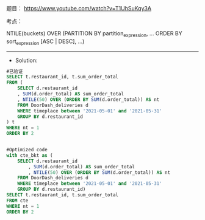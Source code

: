题目：
https://www.youtube.com/watch?v=T1UhSuKqy3A

考点： 

NTILE(buckets) OVER (PARTITION BY partition_expression, ... ORDER BY sort_expression [ASC | DESC], ...)


---------------------------------------------------------------------
- Solution:
#+BEGIN_SRC sql
#已验证
SELECT t.restaurant_id, t.sum_order_total
FROM (
    SELECT d.restaurant_id
    , SUM(d.order_total) AS sum_order_total
    , NTILE(50) OVER (ORDER BY SUM(d.order_total)) AS nt
    FROM DoorDash_deliveries d
    WHERE timeplace between '2021-05-01' and '2021-05-31'
    GROUP BY d.restaurant_id
) t
WHERE nt = 1
ORDER BY 2


#Optimized code
with cte_bkt as (
    SELECT d.restaurant_id
        , SUM(d.order_total) AS sum_order_total
        , NTILE(50) OVER (ORDER BY SUM(d.order_total)) AS nt
    FROM DoorDash_deliveries d
    WHERE timeplace between '2021-05-01' and '2021-05-31'
    GROUP BY d.restaurant_id)
SELECT t.restaurant_id, t.sum_order_total
FROM cte
WHERE nt = 1
ORDER BY 2


#+END_SRC
